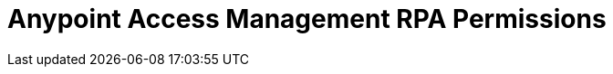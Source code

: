 = Anypoint Access Management RPA Permissions
:page-notice-banner-message: After the migration of the RPA Manager User Management to Anypoint Access Management, the RPA Manager privileges are replaced by the Anypoint Access Management RPA permissions. For information about the scopes of the then deprecated permissions included in the Anypoint Access Management RPA permissions, refer to the topic Privileges by Module.
